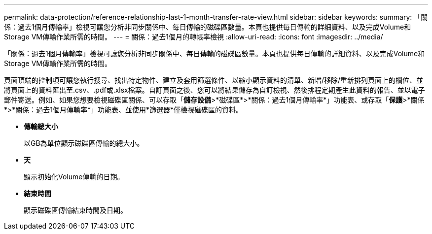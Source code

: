 ---
permalink: data-protection/reference-relationship-last-1-month-transfer-rate-view.html 
sidebar: sidebar 
keywords:  
summary: 「關係：過去1個月傳輸率」檢視可讓您分析非同步關係中、每日傳輸的磁碟區數量。本頁也提供每日傳輸的詳細資料、以及完成Volume和Storage VM傳輸作業所需的時間。 
---
= 關係：過去1個月的轉帳率檢視
:allow-uri-read: 
:icons: font
:imagesdir: ../media/


[role="lead"]
「關係：過去1個月傳輸率」檢視可讓您分析非同步關係中、每日傳輸的磁碟區數量。本頁也提供每日傳輸的詳細資料、以及完成Volume和Storage VM傳輸作業所需的時間。

頁面頂端的控制項可讓您執行搜尋、找出特定物件、建立及套用篩選條件、以縮小顯示資料的清單、新增/移除/重新排列頁面上的欄位、並將頁面上的資料匯出至.csv、.pdf或.xlsx檔案。自訂頁面之後、您可以將結果儲存為自訂檢視、然後排程定期產生此資料的報告、並以電子郵件寄送。例如、如果您想要檢視磁碟區關係、可以存取「*儲存設備*>*磁碟區*>*關係：過去1個月傳輸率*」功能表、或存取「*保護*>*關係*>*關係：過去1個月傳輸率*」功能表、並使用*篩選器*僅檢視磁碟區的資料。

* *傳輸總大小*
+
以GB為單位顯示磁碟區傳輸的總大小。

* *天*
+
顯示初始化Volume傳輸的日期。

* *結束時間*
+
顯示磁碟區傳輸結束時間及日期。



